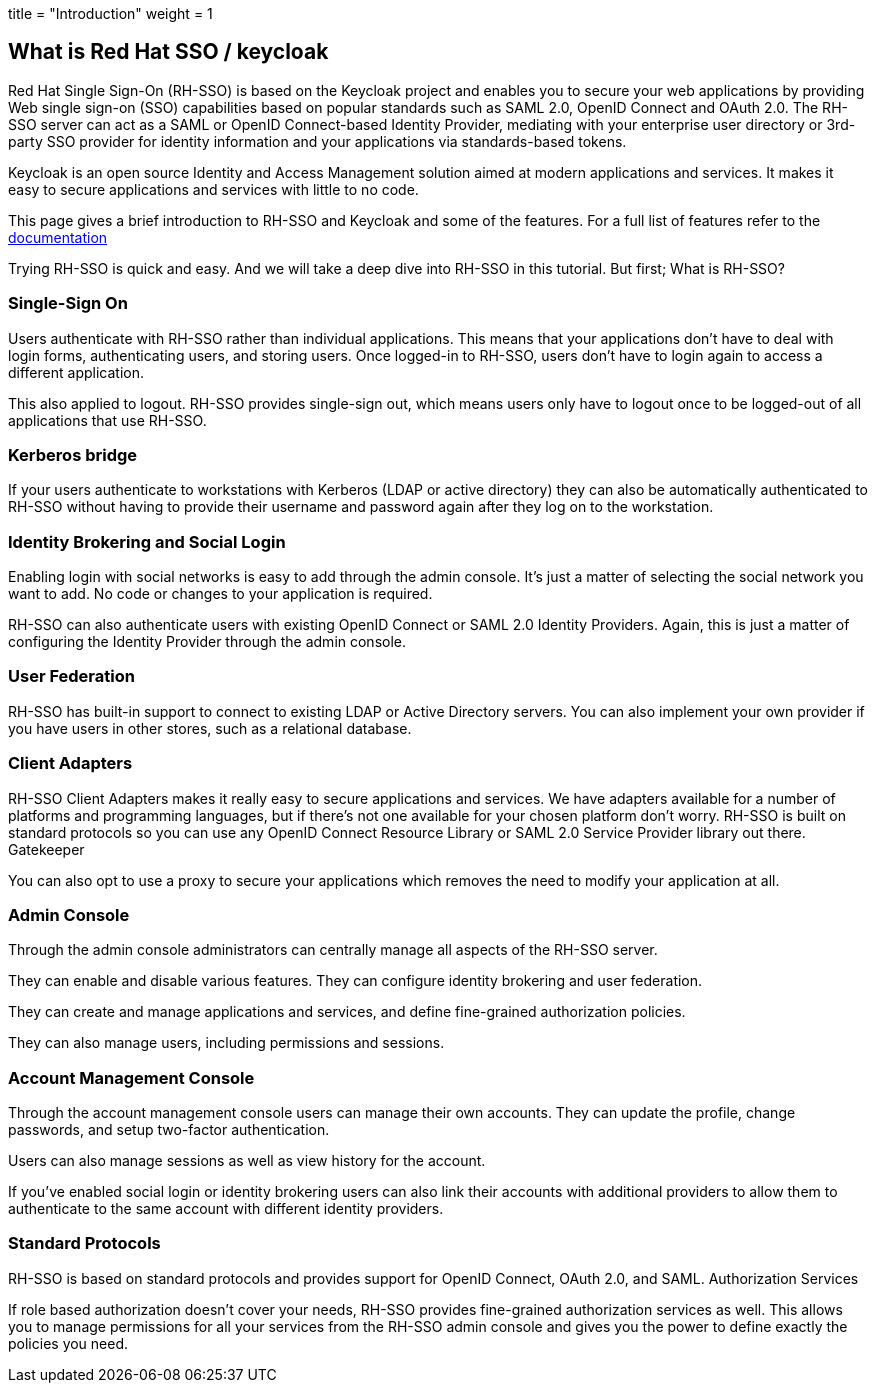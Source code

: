 +++
title = "Introduction"
weight = 1
+++

[#What-is-Keycloak]
== What is Red Hat SSO / keycloak

Red Hat Single Sign-On (RH-SSO) is based on the Keycloak project and enables you to secure your web applications by providing Web single sign-on (SSO) capabilities based on popular standards such as SAML 2.0, OpenID Connect and OAuth 2.0. The RH-SSO server can act as a SAML or OpenID Connect-based Identity Provider, mediating with your enterprise user directory or 3rd-party SSO provider for identity information and your applications via standards-based tokens.

Keycloak is an open source Identity and Access Management solution aimed at modern applications and services. It makes it easy to secure applications and services with little to no code.

This page gives a brief introduction to RH-SSO and Keycloak and some of the features. For a full list of features refer to the https://access.redhat.com/documentation/en-us/red_hat_single_sign-on/7.3/[documentation]


Trying RH-SSO is quick and easy. And we will take a deep dive into RH-SSO in this tutorial. But first; What is RH-SSO?

=== Single-Sign On

Users authenticate with RH-SSO rather than individual applications. This means that your applications don't have to deal with login forms, authenticating users, and storing users. Once logged-in to RH-SSO, users don't have to login again to access a different application.

This also applied to logout. RH-SSO provides single-sign out, which means users only have to logout once to be logged-out of all applications that use RH-SSO.

=== Kerberos bridge

If your users authenticate to workstations with Kerberos (LDAP or active directory) they can also be automatically authenticated to RH-SSO without having to provide their username and password again after they log on to the workstation.

=== Identity Brokering and Social Login

Enabling login with social networks is easy to add through the admin console. It's just a matter of selecting the social network you want to add. No code or changes to your application is required.

RH-SSO can also authenticate users with existing OpenID Connect or SAML 2.0 Identity Providers. Again, this is just a matter of configuring the Identity Provider through the admin console.

=== User Federation

RH-SSO has built-in support to connect to existing LDAP or Active Directory servers. You can also implement your own provider if you have users in other stores, such as a relational database.

=== Client Adapters

RH-SSO Client Adapters makes it really easy to secure applications and services. We have adapters available for a number of platforms and programming languages, but if there's not one available for your chosen platform don't worry. RH-SSO is built on standard protocols so you can use any OpenID Connect Resource Library or SAML 2.0 Service Provider library out there.
Gatekeeper

You can also opt to use a proxy to secure your applications which removes the need to modify your application at all.

=== Admin Console

Through the admin console administrators can centrally manage all aspects of the RH-SSO server.

They can enable and disable various features. They can configure identity brokering and user federation.

They can create and manage applications and services, and define fine-grained authorization policies.

They can also manage users, including permissions and sessions.

=== Account Management Console

Through the account management console users can manage their own accounts. They can update the profile, change passwords, and setup two-factor authentication.

Users can also manage sessions as well as view history for the account.

If you've enabled social login or identity brokering users can also link their accounts with additional providers to allow them to authenticate to the same account with different identity providers.


=== Standard Protocols

RH-SSO is based on standard protocols and provides support for OpenID Connect, OAuth 2.0, and SAML.
Authorization Services

If role based authorization doesn't cover your needs, RH-SSO provides fine-grained authorization services as well. This allows you to manage permissions for all your services from the RH-SSO admin console and gives you the power to define exactly the policies you need. 

